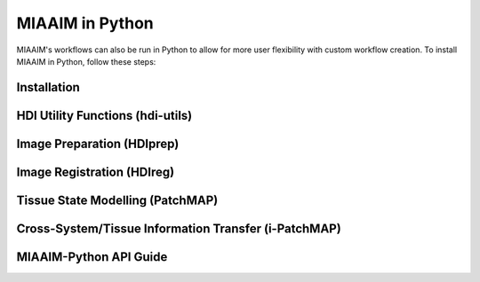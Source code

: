 MIAAIM in Python
================
MIAAIM's workflows can also be run in Python to allow for more user flexibility with
custom workflow creation. To install MIAAIM in Python, follow these steps:

Installation
^^^^^^^^^^^^


HDI Utility Functions (hdi-utils)
^^^^^^^^^^^^^^^^^^^^^^^^^^^^^^^^^


Image Preparation (HDIprep)
^^^^^^^^^^^^^^^^^^^^^^^^^^^

Image Registration (HDIreg)
^^^^^^^^^^^^^^^^^^^^^^^^^^^

Tissue State Modelling (PatchMAP)
^^^^^^^^^^^^^^^^^^^^^^^^^^^^^^^^^

Cross-System/Tissue Information Transfer (i-PatchMAP)
^^^^^^^^^^^^^^^^^^^^^^^^^^^^^^^^^^^^^^^^^^^^^^^^^^^^^


MIAAIM-Python API Guide
^^^^^^^^^^^^^^^^^^^^^^^

.. function:: enumerate(sequence[, start=0])

   Return an iterator that yields tuples of an index and an item of the
   *sequence*. (And so on.)
